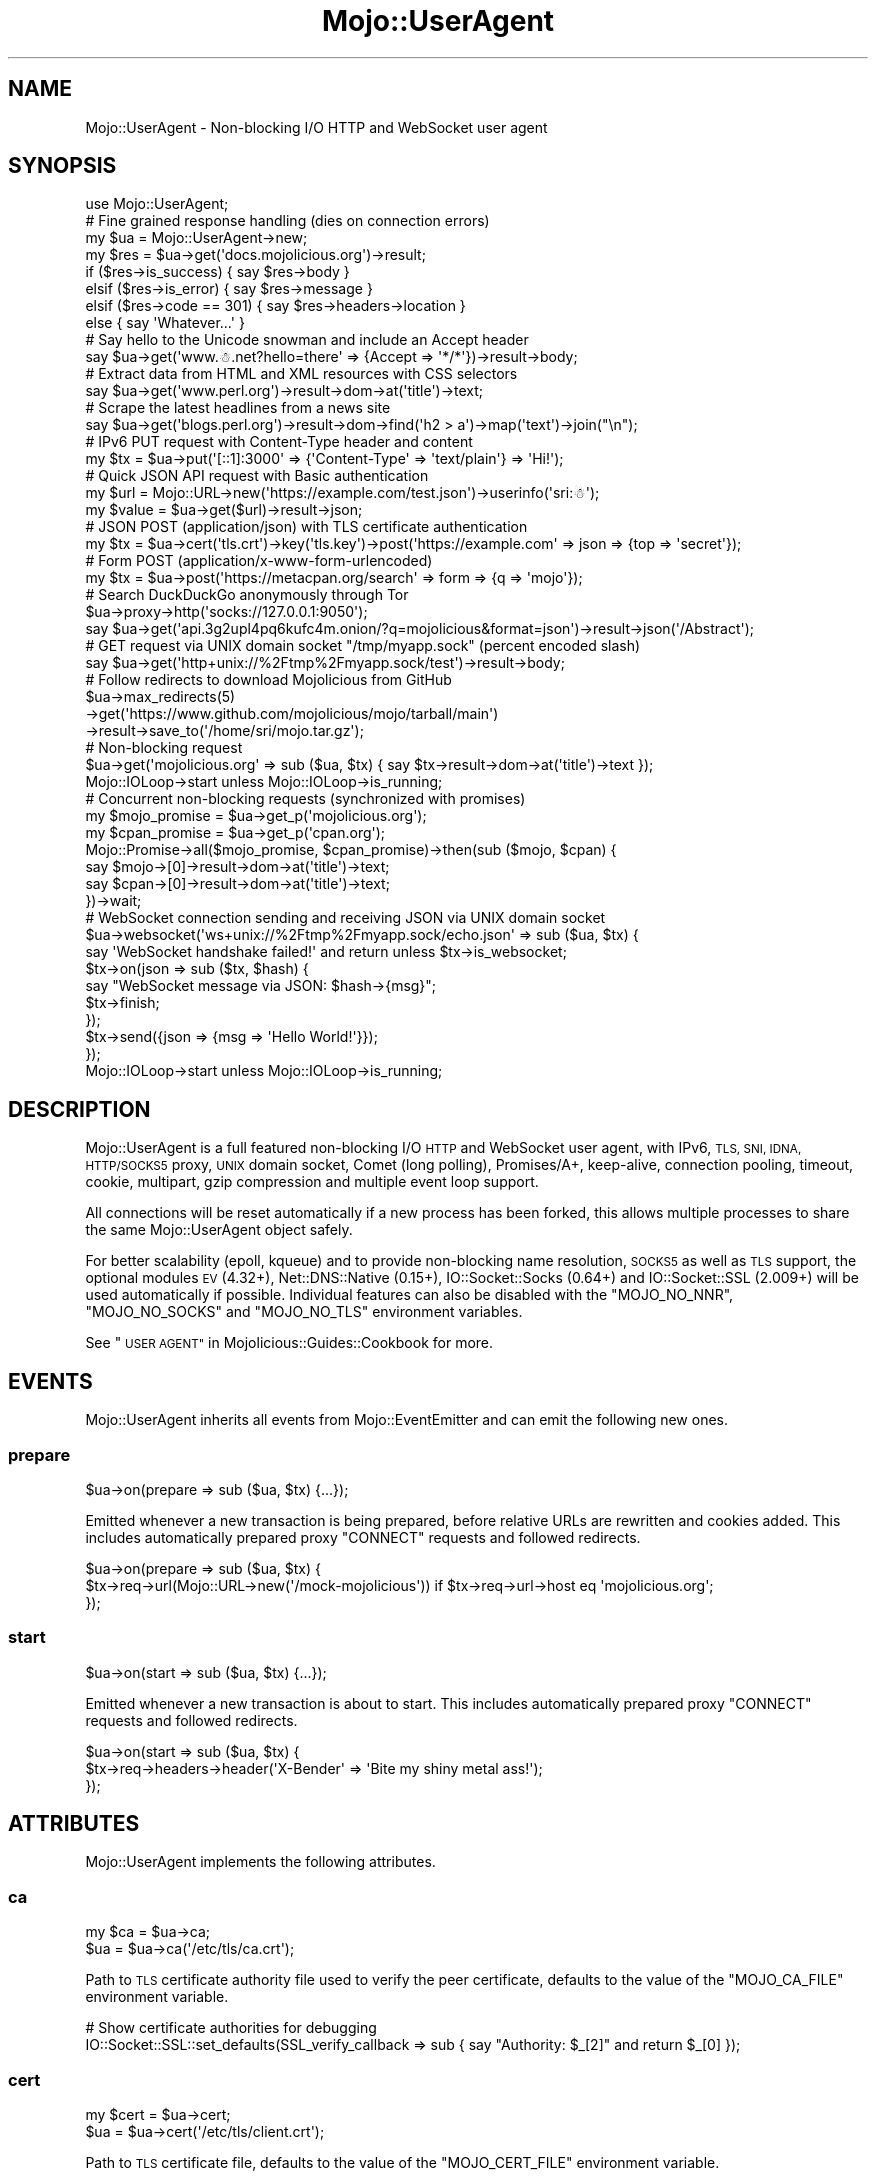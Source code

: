 .\" Automatically generated by Pod::Man 4.09 (Pod::Simple 3.35)
.\"
.\" Standard preamble:
.\" ========================================================================
.de Sp \" Vertical space (when we can't use .PP)
.if t .sp .5v
.if n .sp
..
.de Vb \" Begin verbatim text
.ft CW
.nf
.ne \\$1
..
.de Ve \" End verbatim text
.ft R
.fi
..
.\" Set up some character translations and predefined strings.  \*(-- will
.\" give an unbreakable dash, \*(PI will give pi, \*(L" will give a left
.\" double quote, and \*(R" will give a right double quote.  \*(C+ will
.\" give a nicer C++.  Capital omega is used to do unbreakable dashes and
.\" therefore won't be available.  \*(C` and \*(C' expand to `' in nroff,
.\" nothing in troff, for use with C<>.
.tr \(*W-
.ds C+ C\v'-.1v'\h'-1p'\s-2+\h'-1p'+\s0\v'.1v'\h'-1p'
.ie n \{\
.    ds -- \(*W-
.    ds PI pi
.    if (\n(.H=4u)&(1m=24u) .ds -- \(*W\h'-12u'\(*W\h'-12u'-\" diablo 10 pitch
.    if (\n(.H=4u)&(1m=20u) .ds -- \(*W\h'-12u'\(*W\h'-8u'-\"  diablo 12 pitch
.    ds L" ""
.    ds R" ""
.    ds C` ""
.    ds C' ""
'br\}
.el\{\
.    ds -- \|\(em\|
.    ds PI \(*p
.    ds L" ``
.    ds R" ''
.    ds C`
.    ds C'
'br\}
.\"
.\" Escape single quotes in literal strings from groff's Unicode transform.
.ie \n(.g .ds Aq \(aq
.el       .ds Aq '
.\"
.\" If the F register is >0, we'll generate index entries on stderr for
.\" titles (.TH), headers (.SH), subsections (.SS), items (.Ip), and index
.\" entries marked with X<> in POD.  Of course, you'll have to process the
.\" output yourself in some meaningful fashion.
.\"
.\" Avoid warning from groff about undefined register 'F'.
.de IX
..
.if !\nF .nr F 0
.if \nF>0 \{\
.    de IX
.    tm Index:\\$1\t\\n%\t"\\$2"
..
.    if !\nF==2 \{\
.        nr % 0
.        nr F 2
.    \}
.\}
.\" ========================================================================
.\"
.IX Title "Mojo::UserAgent 3"
.TH Mojo::UserAgent 3 "2021-06-30" "perl v5.26.0" "User Contributed Perl Documentation"
.\" For nroff, turn off justification.  Always turn off hyphenation; it makes
.\" way too many mistakes in technical documents.
.if n .ad l
.nh
.SH "NAME"
Mojo::UserAgent \- Non\-blocking I/O HTTP and WebSocket user agent
.SH "SYNOPSIS"
.IX Header "SYNOPSIS"
.Vb 1
\&  use Mojo::UserAgent;
\&
\&  # Fine grained response handling (dies on connection errors)
\&  my $ua  = Mojo::UserAgent\->new;
\&  my $res = $ua\->get(\*(Aqdocs.mojolicious.org\*(Aq)\->result;
\&  if    ($res\->is_success)  { say $res\->body }
\&  elsif ($res\->is_error)    { say $res\->message }
\&  elsif ($res\->code == 301) { say $res\->headers\->location }
\&  else                      { say \*(AqWhatever...\*(Aq }
\&
\&  # Say hello to the Unicode snowman and include an Accept header
\&  say $ua\->get(\*(Aqwww.☃.net?hello=there\*(Aq => {Accept => \*(Aq*/*\*(Aq})\->result\->body;
\&
\&  # Extract data from HTML and XML resources with CSS selectors
\&  say $ua\->get(\*(Aqwww.perl.org\*(Aq)\->result\->dom\->at(\*(Aqtitle\*(Aq)\->text;
\&
\&  # Scrape the latest headlines from a news site
\&  say $ua\->get(\*(Aqblogs.perl.org\*(Aq)\->result\->dom\->find(\*(Aqh2 > a\*(Aq)\->map(\*(Aqtext\*(Aq)\->join("\en");
\&
\&  # IPv6 PUT request with Content\-Type header and content
\&  my $tx = $ua\->put(\*(Aq[::1]:3000\*(Aq => {\*(AqContent\-Type\*(Aq => \*(Aqtext/plain\*(Aq} => \*(AqHi!\*(Aq);
\&
\&  # Quick JSON API request with Basic authentication
\&  my $url = Mojo::URL\->new(\*(Aqhttps://example.com/test.json\*(Aq)\->userinfo(\*(Aqsri:☃\*(Aq);
\&  my $value = $ua\->get($url)\->result\->json;
\&
\&  # JSON POST (application/json) with TLS certificate authentication
\&  my $tx = $ua\->cert(\*(Aqtls.crt\*(Aq)\->key(\*(Aqtls.key\*(Aq)\->post(\*(Aqhttps://example.com\*(Aq => json => {top => \*(Aqsecret\*(Aq});
\&
\&  # Form POST (application/x\-www\-form\-urlencoded)
\&  my $tx = $ua\->post(\*(Aqhttps://metacpan.org/search\*(Aq => form => {q => \*(Aqmojo\*(Aq});
\&
\&  # Search DuckDuckGo anonymously through Tor
\&  $ua\->proxy\->http(\*(Aqsocks://127.0.0.1:9050\*(Aq);
\&  say $ua\->get(\*(Aqapi.3g2upl4pq6kufc4m.onion/?q=mojolicious&format=json\*(Aq)\->result\->json(\*(Aq/Abstract\*(Aq);
\&
\&  # GET request via UNIX domain socket "/tmp/myapp.sock" (percent encoded slash)
\&  say $ua\->get(\*(Aqhttp+unix://%2Ftmp%2Fmyapp.sock/test\*(Aq)\->result\->body;
\&
\&  # Follow redirects to download Mojolicious from GitHub
\&  $ua\->max_redirects(5)
\&    \->get(\*(Aqhttps://www.github.com/mojolicious/mojo/tarball/main\*(Aq)
\&    \->result\->save_to(\*(Aq/home/sri/mojo.tar.gz\*(Aq);
\&
\&  # Non\-blocking request
\&  $ua\->get(\*(Aqmojolicious.org\*(Aq => sub ($ua, $tx) { say $tx\->result\->dom\->at(\*(Aqtitle\*(Aq)\->text });
\&  Mojo::IOLoop\->start unless Mojo::IOLoop\->is_running;
\&
\&  # Concurrent non\-blocking requests (synchronized with promises)
\&  my $mojo_promise = $ua\->get_p(\*(Aqmojolicious.org\*(Aq);
\&  my $cpan_promise = $ua\->get_p(\*(Aqcpan.org\*(Aq);
\&  Mojo::Promise\->all($mojo_promise, $cpan_promise)\->then(sub ($mojo, $cpan) {
\&    say $mojo\->[0]\->result\->dom\->at(\*(Aqtitle\*(Aq)\->text;
\&    say $cpan\->[0]\->result\->dom\->at(\*(Aqtitle\*(Aq)\->text;
\&  })\->wait;
\&
\&  # WebSocket connection sending and receiving JSON via UNIX domain socket
\&  $ua\->websocket(\*(Aqws+unix://%2Ftmp%2Fmyapp.sock/echo.json\*(Aq => sub ($ua, $tx) {
\&    say \*(AqWebSocket handshake failed!\*(Aq and return unless $tx\->is_websocket;
\&    $tx\->on(json => sub ($tx, $hash) {
\&      say "WebSocket message via JSON: $hash\->{msg}";
\&      $tx\->finish;
\&    });
\&    $tx\->send({json => {msg => \*(AqHello World!\*(Aq}});
\&  });
\&  Mojo::IOLoop\->start unless Mojo::IOLoop\->is_running;
.Ve
.SH "DESCRIPTION"
.IX Header "DESCRIPTION"
Mojo::UserAgent is a full featured non-blocking I/O \s-1HTTP\s0 and WebSocket user agent, with IPv6, \s-1TLS, SNI, IDNA,
HTTP/SOCKS5\s0 proxy, \s-1UNIX\s0 domain socket, Comet (long polling), Promises/A+, keep-alive, connection pooling, timeout,
cookie, multipart, gzip compression and multiple event loop support.
.PP
All connections will be reset automatically if a new process has been forked, this allows multiple processes to share
the same Mojo::UserAgent object safely.
.PP
For better scalability (epoll, kqueue) and to provide non-blocking name resolution, \s-1SOCKS5\s0 as well as \s-1TLS\s0 support, the
optional modules \s-1EV\s0 (4.32+), Net::DNS::Native (0.15+), IO::Socket::Socks (0.64+) and IO::Socket::SSL
(2.009+) will be used automatically if possible. Individual features can also be disabled with the \f(CW\*(C`MOJO_NO_NNR\*(C'\fR,
\&\f(CW\*(C`MOJO_NO_SOCKS\*(C'\fR and \f(CW\*(C`MOJO_NO_TLS\*(C'\fR environment variables.
.PP
See \*(L"\s-1USER AGENT\*(R"\s0 in Mojolicious::Guides::Cookbook for more.
.SH "EVENTS"
.IX Header "EVENTS"
Mojo::UserAgent inherits all events from Mojo::EventEmitter and can emit the following new ones.
.SS "prepare"
.IX Subsection "prepare"
.Vb 1
\&  $ua\->on(prepare => sub ($ua, $tx) {...});
.Ve
.PP
Emitted whenever a new transaction is being prepared, before relative URLs are rewritten and cookies added. This
includes automatically prepared proxy \f(CW\*(C`CONNECT\*(C'\fR requests and followed redirects.
.PP
.Vb 3
\&  $ua\->on(prepare => sub ($ua, $tx) {
\&    $tx\->req\->url(Mojo::URL\->new(\*(Aq/mock\-mojolicious\*(Aq)) if $tx\->req\->url\->host eq \*(Aqmojolicious.org\*(Aq;
\&  });
.Ve
.SS "start"
.IX Subsection "start"
.Vb 1
\&  $ua\->on(start => sub ($ua, $tx) {...});
.Ve
.PP
Emitted whenever a new transaction is about to start. This includes automatically prepared proxy \f(CW\*(C`CONNECT\*(C'\fR requests
and followed redirects.
.PP
.Vb 3
\&  $ua\->on(start => sub ($ua, $tx) {
\&    $tx\->req\->headers\->header(\*(AqX\-Bender\*(Aq => \*(AqBite my shiny metal ass!\*(Aq);
\&  });
.Ve
.SH "ATTRIBUTES"
.IX Header "ATTRIBUTES"
Mojo::UserAgent implements the following attributes.
.SS "ca"
.IX Subsection "ca"
.Vb 2
\&  my $ca = $ua\->ca;
\&  $ua    = $ua\->ca(\*(Aq/etc/tls/ca.crt\*(Aq);
.Ve
.PP
Path to \s-1TLS\s0 certificate authority file used to verify the peer certificate, defaults to the value of the
\&\f(CW\*(C`MOJO_CA_FILE\*(C'\fR environment variable.
.PP
.Vb 2
\&  # Show certificate authorities for debugging
\&  IO::Socket::SSL::set_defaults(SSL_verify_callback => sub { say "Authority: $_[2]" and return $_[0] });
.Ve
.SS "cert"
.IX Subsection "cert"
.Vb 2
\&  my $cert = $ua\->cert;
\&  $ua      = $ua\->cert(\*(Aq/etc/tls/client.crt\*(Aq);
.Ve
.PP
Path to \s-1TLS\s0 certificate file, defaults to the value of the \f(CW\*(C`MOJO_CERT_FILE\*(C'\fR environment variable.
.SS "connect_timeout"
.IX Subsection "connect_timeout"
.Vb 2
\&  my $timeout = $ua\->connect_timeout;
\&  $ua         = $ua\->connect_timeout(5);
.Ve
.PP
Maximum amount of time in seconds establishing a connection may take before getting canceled, defaults to the value of
the \f(CW\*(C`MOJO_CONNECT_TIMEOUT\*(C'\fR environment variable or \f(CW10\fR.
.SS "cookie_jar"
.IX Subsection "cookie_jar"
.Vb 2
\&  my $cookie_jar = $ua\->cookie_jar;
\&  $ua            = $ua\->cookie_jar(Mojo::UserAgent::CookieJar\->new);
.Ve
.PP
Cookie jar to use for requests performed by this user agent, defaults to a Mojo::UserAgent::CookieJar object.
.PP
.Vb 2
\&  # Ignore all cookies
\&  $ua\->cookie_jar\->ignore(sub { 1 });
\&
\&  # Ignore cookies for public suffixes
\&  my $ps = IO::Socket::SSL::PublicSuffix\->default;
\&  $ua\->cookie_jar\->ignore(sub ($cookie) {
\&    return undef unless my $domain = $cookie\->domain;
\&    return ($ps\->public_suffix($domain))[0] eq \*(Aq\*(Aq;
\&  });
\&
\&  # Add custom cookie to the jar
\&  $ua\->cookie_jar\->add(
\&    Mojo::Cookie::Response\->new(
\&      name   => \*(Aqfoo\*(Aq,
\&      value  => \*(Aqbar\*(Aq,
\&      domain => \*(Aqdocs.mojolicious.org\*(Aq,
\&      path   => \*(Aq/Mojolicious\*(Aq
\&    )
\&  );
.Ve
.SS "inactivity_timeout"
.IX Subsection "inactivity_timeout"
.Vb 2
\&  my $timeout = $ua\->inactivity_timeout;
\&  $ua         = $ua\->inactivity_timeout(15);
.Ve
.PP
Maximum amount of time in seconds a connection can be inactive before getting closed, defaults to the value of the
\&\f(CW\*(C`MOJO_INACTIVITY_TIMEOUT\*(C'\fR environment variable or \f(CW40\fR. Setting the value to \f(CW0\fR will allow connections to be
inactive indefinitely.
.SS "insecure"
.IX Subsection "insecure"
.Vb 2
\&  my $bool = $ua\->insecure;
\&  $ua      = $ua\->insecure($bool);
.Ve
.PP
Do not require a valid \s-1TLS\s0 certificate to access \s-1HTTPS/WSS\s0 sites, defaults to the value of the \f(CW\*(C`MOJO_INSECURE\*(C'\fR
environment variable.
.PP
.Vb 2
\&  # Disable TLS certificate verification for testing
\&  say $ua\->insecure(1)\->get(\*(Aqhttps://127.0.0.1:3000\*(Aq)\->result\->code;
.Ve
.SS "ioloop"
.IX Subsection "ioloop"
.Vb 2
\&  my $loop = $ua\->ioloop;
\&  $ua      = $ua\->ioloop(Mojo::IOLoop\->new);
.Ve
.PP
Event loop object to use for blocking I/O operations, defaults to a Mojo::IOLoop object.
.SS "key"
.IX Subsection "key"
.Vb 2
\&  my $key = $ua\->key;
\&  $ua     = $ua\->key(\*(Aq/etc/tls/client.crt\*(Aq);
.Ve
.PP
Path to \s-1TLS\s0 key file, defaults to the value of the \f(CW\*(C`MOJO_KEY_FILE\*(C'\fR environment variable.
.SS "max_connections"
.IX Subsection "max_connections"
.Vb 2
\&  my $max = $ua\->max_connections;
\&  $ua     = $ua\->max_connections(5);
.Ve
.PP
Maximum number of keep-alive connections that the user agent will retain before it starts closing the oldest ones,
defaults to \f(CW5\fR. Setting the value to \f(CW0\fR will prevent any connections from being kept alive.
.SS "max_redirects"
.IX Subsection "max_redirects"
.Vb 2
\&  my $max = $ua\->max_redirects;
\&  $ua     = $ua\->max_redirects(3);
.Ve
.PP
Maximum number of redirects the user agent will follow before it fails, defaults to the value of the
\&\f(CW\*(C`MOJO_MAX_REDIRECTS\*(C'\fR environment variable or \f(CW0\fR.
.SS "max_response_size"
.IX Subsection "max_response_size"
.Vb 2
\&  my $max = $ua\->max_response_size;
\&  $ua     = $ua\->max_response_size(16777216);
.Ve
.PP
Maximum response size in bytes, defaults to the value of \*(L"max_message_size\*(R" in Mojo::Message::Response. Setting the
value to \f(CW0\fR will allow responses of indefinite size. Note that increasing this value can also drastically increase
memory usage, should you for example attempt to parse an excessively large response body with the methods
\&\*(L"dom\*(R" in Mojo::Message or \*(L"json\*(R" in Mojo::Message.
.SS "proxy"
.IX Subsection "proxy"
.Vb 2
\&  my $proxy = $ua\->proxy;
\&  $ua       = $ua\->proxy(Mojo::UserAgent::Proxy\->new);
.Ve
.PP
Proxy manager, defaults to a Mojo::UserAgent::Proxy object.
.PP
.Vb 2
\&  # Detect proxy servers from environment
\&  $ua\->proxy\->detect;
\&
\&  # Manually configure HTTP proxy (using CONNECT for HTTPS/WebSockets)
\&  $ua\->proxy\->http(\*(Aqhttp://127.0.0.1:8080\*(Aq)\->https(\*(Aqhttp://127.0.0.1:8080\*(Aq);
\&
\&  # Manually configure Tor (SOCKS5)
\&  $ua\->proxy\->http(\*(Aqsocks://127.0.0.1:9050\*(Aq)\->https(\*(Aqsocks://127.0.0.1:9050\*(Aq);
\&
\&  # Manually configure UNIX domain socket (using CONNECT for HTTPS/WebSockets)
\&  $ua\->proxy\->http(\*(Aqhttp+unix://%2Ftmp%2Fproxy.sock\*(Aq) \->https(\*(Aqhttp+unix://%2Ftmp%2Fproxy.sock\*(Aq);
.Ve
.SS "request_timeout"
.IX Subsection "request_timeout"
.Vb 2
\&  my $timeout = $ua\->request_timeout;
\&  $ua         = $ua\->request_timeout(5);
.Ve
.PP
Maximum amount of time in seconds establishing a connection, sending the request and receiving a whole response may
take before getting canceled, defaults to the value of the \f(CW\*(C`MOJO_REQUEST_TIMEOUT\*(C'\fR environment variable or \f(CW0\fR.
Setting the value to \f(CW0\fR will allow the user agent to wait indefinitely. The timeout will reset for every followed
redirect.
.PP
.Vb 2
\&  # Total limit of 5 seconds, of which 3 seconds may be spent connecting
\&  $ua\->max_redirects(0)\->connect_timeout(3)\->request_timeout(5);
.Ve
.SS "server"
.IX Subsection "server"
.Vb 2
\&  my $server = $ua\->server;
\&  $ua        = $ua\->server(Mojo::UserAgent::Server\->new);
.Ve
.PP
Application server relative URLs will be processed with, defaults to a Mojo::UserAgent::Server object.
.PP
.Vb 6
\&  # Mock web service
\&  $ua\->server\->app(Mojolicious\->new);
\&  $ua\->server\->app\->routes\->get(\*(Aq/time\*(Aq => sub ($c) {
\&    $c\->render(json => {now => time});
\&  });
\&  my $time = $ua\->get(\*(Aq/time\*(Aq)\->result\->json\->{now};
\&
\&  # Change log level
\&  $ua\->server\->app\->log\->level(\*(Aqfatal\*(Aq);
\&
\&  # Port currently used for processing relative URLs blocking
\&  say $ua\->server\->url\->port;
\&
\&  # Port currently used for processing relative URLs non\-blocking
\&  say $ua\->server\->nb_url\->port;
.Ve
.SS "socket_options"
.IX Subsection "socket_options"
.Vb 2
\&  my $options = $ua\->socket_options;
\&  $ua         = $ua\->socket_options({LocalAddr => \*(Aq127.0.0.1\*(Aq});
.Ve
.PP
Additional options for IO::Socket::IP when opening new connections.
.SS "transactor"
.IX Subsection "transactor"
.Vb 2
\&  my $t = $ua\->transactor;
\&  $ua   = $ua\->transactor(Mojo::UserAgent::Transactor\->new);
.Ve
.PP
Transaction builder, defaults to a Mojo::UserAgent::Transactor object.
.PP
.Vb 2
\&  # Change name of user agent
\&  $ua\->transactor\->name(\*(AqMyUA 1.0\*(Aq);
\&
\&  # Disable compression
\&  $ua\->transactor\->compressed(0);
.Ve
.SH "METHODS"
.IX Header "METHODS"
Mojo::UserAgent inherits all methods from Mojo::EventEmitter and implements the following new ones.
.SS "build_tx"
.IX Subsection "build_tx"
.Vb 4
\&  my $tx = $ua\->build_tx(GET => \*(Aqexample.com\*(Aq);
\&  my $tx = $ua\->build_tx(PUT => \*(Aqhttp://example.com\*(Aq => {Accept => \*(Aq*/*\*(Aq} => \*(AqContent!\*(Aq);
\&  my $tx = $ua\->build_tx(PUT => \*(Aqhttp://example.com\*(Aq => {Accept => \*(Aq*/*\*(Aq} => form => {a => \*(Aqb\*(Aq});
\&  my $tx = $ua\->build_tx(PUT => \*(Aqhttp://example.com\*(Aq => {Accept => \*(Aq*/*\*(Aq} => json => {a => \*(Aqb\*(Aq});
.Ve
.PP
Generate Mojo::Transaction::HTTP object with \*(L"tx\*(R" in Mojo::UserAgent::Transactor.
.PP
.Vb 4
\&  # Request with custom cookie
\&  my $tx = $ua\->build_tx(GET => \*(Aqhttps://example.com/account\*(Aq);
\&  $tx\->req\->cookies({name => \*(Aquser\*(Aq, value => \*(Aqsri\*(Aq});
\&  $tx = $ua\->start($tx);
\&
\&  # Deactivate gzip compression
\&  my $tx = $ua\->build_tx(GET => \*(Aqexample.com\*(Aq);
\&  $tx\->req\->headers\->remove(\*(AqAccept\-Encoding\*(Aq);
\&  $tx = $ua\->start($tx);
\&
\&  # Interrupt response by raising an error
\&  my $tx = $ua\->build_tx(GET => \*(Aqhttp://example.com\*(Aq);
\&  $tx\->res\->on(progress => sub ($res) {
\&    return unless my $server = $res\->headers\->server;
\&    $res\->error({message => \*(AqOh noes, it is IIS!\*(Aq}) if $server =~ /IIS/;
\&  });
\&  $tx = $ua\->start($tx);
.Ve
.SS "build_websocket_tx"
.IX Subsection "build_websocket_tx"
.Vb 2
\&  my $tx = $ua\->build_websocket_tx(\*(Aqws://example.com\*(Aq);
\&  my $tx = $ua\->build_websocket_tx( \*(Aqws://example.com\*(Aq => {DNT => 1} => [\*(Aqv1.proto\*(Aq]);
.Ve
.PP
Generate Mojo::Transaction::HTTP object with \*(L"websocket\*(R" in Mojo::UserAgent::Transactor.
.PP
.Vb 12
\&  # Custom WebSocket handshake with cookie
\&  my $tx = $ua\->build_websocket_tx(\*(Aqwss://example.com/echo\*(Aq);
\&  $tx\->req\->cookies({name => \*(Aquser\*(Aq, value => \*(Aqsri\*(Aq});
\&  $ua\->start($tx => sub ($ua, $tx) {
\&    say \*(AqWebSocket handshake failed!\*(Aq and return unless $tx\->is_websocket;
\&    $tx\->on(message => sub ($tx, $msg) {
\&      say "WebSocket message: $msg";
\&      $tx\->finish;
\&    });
\&    $tx\->send(\*(AqHi!\*(Aq);
\&  });
\&  Mojo::IOLoop\->start unless Mojo::IOLoop\->is_running;
.Ve
.SS "delete"
.IX Subsection "delete"
.Vb 4
\&  my $tx = $ua\->delete(\*(Aqexample.com\*(Aq);
\&  my $tx = $ua\->delete(\*(Aqhttp://example.com\*(Aq => {Accept => \*(Aq*/*\*(Aq} => \*(AqContent!\*(Aq);
\&  my $tx = $ua\->delete(\*(Aqhttp://example.com\*(Aq => {Accept => \*(Aq*/*\*(Aq} => form => {a => \*(Aqb\*(Aq});
\&  my $tx = $ua\->delete(\*(Aqhttp://example.com\*(Aq => {Accept => \*(Aq*/*\*(Aq} => json => {a => \*(Aqb\*(Aq});
.Ve
.PP
Perform blocking \f(CW\*(C`DELETE\*(C'\fR request and return resulting Mojo::Transaction::HTTP object, takes the same arguments as
\&\*(L"tx\*(R" in Mojo::UserAgent::Transactor (except for the \f(CW\*(C`DELETE\*(C'\fR method, which is implied). You can also append a callback
to perform requests non-blocking.
.PP
.Vb 2
\&  $ua\->delete(\*(Aqhttp://example.com\*(Aq => json => {a => \*(Aqb\*(Aq} => sub ($ua, $tx) { say $tx\->result\->body });
\&  Mojo::IOLoop\->start unless Mojo::IOLoop\->is_running;
.Ve
.SS "delete_p"
.IX Subsection "delete_p"
.Vb 1
\&  my $promise = $ua\->delete_p(\*(Aqhttp://example.com\*(Aq);
.Ve
.PP
Same as \*(L"delete\*(R", but performs all requests non-blocking and returns a Mojo::Promise object instead of accepting
a callback.
.PP
.Vb 5
\&  $ua\->delete_p(\*(Aqhttp://example.com\*(Aq => json => {a => \*(Aqb\*(Aq})\->then(sub ($tx) {
\&    say $tx\->result\->body;
\&  })\->catch(sub ($err) {
\&    warn "Connection error: $err";
\&  })\->wait;
.Ve
.SS "get"
.IX Subsection "get"
.Vb 4
\&  my $tx = $ua\->get(\*(Aqexample.com\*(Aq);
\&  my $tx = $ua\->get(\*(Aqhttp://example.com\*(Aq => {Accept => \*(Aq*/*\*(Aq} => \*(AqContent!\*(Aq);
\&  my $tx = $ua\->get(\*(Aqhttp://example.com\*(Aq => {Accept => \*(Aq*/*\*(Aq} => form => {a => \*(Aqb\*(Aq});
\&  my $tx = $ua\->get(\*(Aqhttp://example.com\*(Aq => {Accept => \*(Aq*/*\*(Aq} => json => {a => \*(Aqb\*(Aq});
.Ve
.PP
Perform blocking \f(CW\*(C`GET\*(C'\fR request and return resulting Mojo::Transaction::HTTP object, takes the same arguments as
\&\*(L"tx\*(R" in Mojo::UserAgent::Transactor (except for the \f(CW\*(C`GET\*(C'\fR method, which is implied). You can also append a callback to
perform requests non-blocking.
.PP
.Vb 2
\&  $ua\->get(\*(Aqhttp://example.com\*(Aq => json => {a => \*(Aqb\*(Aq} => sub ($ua, $tx) { say $tx\->result\->body });
\&  Mojo::IOLoop\->start unless Mojo::IOLoop\->is_running;
.Ve
.SS "get_p"
.IX Subsection "get_p"
.Vb 1
\&  my $promise = $ua\->get_p(\*(Aqhttp://example.com\*(Aq);
.Ve
.PP
Same as \*(L"get\*(R", but performs all requests non-blocking and returns a Mojo::Promise object instead of accepting a
callback.
.PP
.Vb 5
\&  $ua\->get_p(\*(Aqhttp://example.com\*(Aq => json => {a => \*(Aqb\*(Aq})\->then(sub ($tx) {
\&    say $tx\->result\->body;
\&  })\->catch(sub ($err) {
\&    warn "Connection error: $err";
\&  })\->wait;
.Ve
.SS "head"
.IX Subsection "head"
.Vb 4
\&  my $tx = $ua\->head(\*(Aqexample.com\*(Aq);
\&  my $tx = $ua\->head(\*(Aqhttp://example.com\*(Aq => {Accept => \*(Aq*/*\*(Aq} => \*(AqContent!\*(Aq);
\&  my $tx = $ua\->head(\*(Aqhttp://example.com\*(Aq => {Accept => \*(Aq*/*\*(Aq} => form => {a => \*(Aqb\*(Aq});
\&  my $tx = $ua\->head(\*(Aqhttp://example.com\*(Aq => {Accept => \*(Aq*/*\*(Aq} => json => {a => \*(Aqb\*(Aq});
.Ve
.PP
Perform blocking \f(CW\*(C`HEAD\*(C'\fR request and return resulting Mojo::Transaction::HTTP object, takes the same arguments as
\&\*(L"tx\*(R" in Mojo::UserAgent::Transactor (except for the \f(CW\*(C`HEAD\*(C'\fR method, which is implied). You can also append a callback
to perform requests non-blocking.
.PP
.Vb 2
\&  $ua\->head(\*(Aqhttp://example.com\*(Aq => json => {a => \*(Aqb\*(Aq} => sub ($ua, $tx) { say $tx\->result\->body });
\&  Mojo::IOLoop\->start unless Mojo::IOLoop\->is_running;
.Ve
.SS "head_p"
.IX Subsection "head_p"
.Vb 1
\&  my $promise = $ua\->head_p(\*(Aqhttp://example.com\*(Aq);
.Ve
.PP
Same as \*(L"head\*(R", but performs all requests non-blocking and returns a Mojo::Promise object instead of accepting a
callback.
.PP
.Vb 5
\&  $ua\->head_p(\*(Aqhttp://example.com\*(Aq => json => {a => \*(Aqb\*(Aq})\->then(sub ($tx) {
\&    say $tx\->result\->body;
\&  })\->catch(sub ($err) {
\&    warn "Connection error: $err";
\&  })\->wait;
.Ve
.SS "options"
.IX Subsection "options"
.Vb 4
\&  my $tx = $ua\->options(\*(Aqexample.com\*(Aq);
\&  my $tx = $ua\->options(\*(Aqhttp://example.com\*(Aq => {Accept => \*(Aq*/*\*(Aq} => \*(AqContent!\*(Aq);
\&  my $tx = $ua\->options(\*(Aqhttp://example.com\*(Aq => {Accept => \*(Aq*/*\*(Aq} => form => {a => \*(Aqb\*(Aq});
\&  my $tx = $ua\->options(\*(Aqhttp://example.com\*(Aq => {Accept => \*(Aq*/*\*(Aq} => json => {a => \*(Aqb\*(Aq});
.Ve
.PP
Perform blocking \f(CW\*(C`OPTIONS\*(C'\fR request and return resulting Mojo::Transaction::HTTP object, takes the same arguments as
\&\*(L"tx\*(R" in Mojo::UserAgent::Transactor (except for the \f(CW\*(C`OPTIONS\*(C'\fR method, which is implied). You can also append a
callback to perform requests non-blocking.
.PP
.Vb 2
\&  $ua\->options(\*(Aqhttp://example.com\*(Aq => json => {a => \*(Aqb\*(Aq} => sub ($ua, $tx) { say $tx\->result\->body });
\&  Mojo::IOLoop\->start unless Mojo::IOLoop\->is_running;
.Ve
.SS "options_p"
.IX Subsection "options_p"
.Vb 1
\&  my $promise = $ua\->options_p(\*(Aqhttp://example.com\*(Aq);
.Ve
.PP
Same as \*(L"options\*(R", but performs all requests non-blocking and returns a Mojo::Promise object instead of
accepting a callback.
.PP
.Vb 5
\&  $ua\->options_p(\*(Aqhttp://example.com\*(Aq => json => {a => \*(Aqb\*(Aq})\->then(sub ($tx) {
\&    say $tx\->result\->body;
\&  })\->catch(sub ($err) {
\&    warn "Connection error: $err";
\&  })\->wait;
.Ve
.SS "patch"
.IX Subsection "patch"
.Vb 4
\&  my $tx = $ua\->patch(\*(Aqexample.com\*(Aq);
\&  my $tx = $ua\->patch(\*(Aqhttp://example.com\*(Aq => {Accept => \*(Aq*/*\*(Aq} => \*(AqContent!\*(Aq);
\&  my $tx = $ua\->patch(\*(Aqhttp://example.com\*(Aq => {Accept => \*(Aq*/*\*(Aq} => form => {a => \*(Aqb\*(Aq});
\&  my $tx = $ua\->patch(\*(Aqhttp://example.com\*(Aq => {Accept => \*(Aq*/*\*(Aq} => json => {a => \*(Aqb\*(Aq});
.Ve
.PP
Perform blocking \f(CW\*(C`PATCH\*(C'\fR request and return resulting Mojo::Transaction::HTTP object, takes the same arguments as
\&\*(L"tx\*(R" in Mojo::UserAgent::Transactor (except for the \f(CW\*(C`PATCH\*(C'\fR method, which is implied). You can also append a callback
to perform requests non-blocking.
.PP
.Vb 2
\&  $ua\->patch(\*(Aqhttp://example.com\*(Aq => json => {a => \*(Aqb\*(Aq} => sub ($ua, $tx) { say $tx\->result\->body });
\&  Mojo::IOLoop\->start unless Mojo::IOLoop\->is_running;
.Ve
.SS "patch_p"
.IX Subsection "patch_p"
.Vb 1
\&  my $promise = $ua\->patch_p(\*(Aqhttp://example.com\*(Aq);
.Ve
.PP
Same as \*(L"patch\*(R", but performs all requests non-blocking and returns a Mojo::Promise object instead of accepting
a callback.
.PP
.Vb 5
\&  $ua\->patch_p(\*(Aqhttp://example.com\*(Aq => json => {a => \*(Aqb\*(Aq})\->then(sub ($tx) {
\&    say $tx\->result\->body;
\&  })\->catch(sub ($err) {
\&    warn "Connection error: $err";
\&  })\->wait;
.Ve
.SS "post"
.IX Subsection "post"
.Vb 4
\&  my $tx = $ua\->post(\*(Aqexample.com\*(Aq);
\&  my $tx = $ua\->post(\*(Aqhttp://example.com\*(Aq => {Accept => \*(Aq*/*\*(Aq} => \*(AqContent!\*(Aq);
\&  my $tx = $ua\->post(\*(Aqhttp://example.com\*(Aq => {Accept => \*(Aq*/*\*(Aq} => form => {a => \*(Aqb\*(Aq});
\&  my $tx = $ua\->post(\*(Aqhttp://example.com\*(Aq => {Accept => \*(Aq*/*\*(Aq} => json => {a => \*(Aqb\*(Aq});
.Ve
.PP
Perform blocking \f(CW\*(C`POST\*(C'\fR request and return resulting Mojo::Transaction::HTTP object, takes the same arguments as
\&\*(L"tx\*(R" in Mojo::UserAgent::Transactor (except for the \f(CW\*(C`POST\*(C'\fR method, which is implied). You can also append a callback
to perform requests non-blocking.
.PP
.Vb 2
\&  $ua\->post(\*(Aqhttp://example.com\*(Aq => json => {a => \*(Aqb\*(Aq} => sub ($ua, $tx) { say $tx\->result\->body });
\&  Mojo::IOLoop\->start unless Mojo::IOLoop\->is_running;
.Ve
.SS "post_p"
.IX Subsection "post_p"
.Vb 1
\&  my $promise = $ua\->post_p(\*(Aqhttp://example.com\*(Aq);
.Ve
.PP
Same as \*(L"post\*(R", but performs all requests non-blocking and returns a Mojo::Promise object instead of accepting a
callback.
.PP
.Vb 5
\&  $ua\->post_p(\*(Aqhttp://example.com\*(Aq => json => {a => \*(Aqb\*(Aq})\->then(sub ($tx) {
\&    say $tx\->result\->body;
\&  })\->catch(sub ($err) {
\&    warn "Connection error: $err";
\&  })\->wait;
.Ve
.SS "put"
.IX Subsection "put"
.Vb 4
\&  my $tx = $ua\->put(\*(Aqexample.com\*(Aq);
\&  my $tx = $ua\->put(\*(Aqhttp://example.com\*(Aq => {Accept => \*(Aq*/*\*(Aq} => \*(AqContent!\*(Aq);
\&  my $tx = $ua\->put(\*(Aqhttp://example.com\*(Aq => {Accept => \*(Aq*/*\*(Aq} => form => {a => \*(Aqb\*(Aq});
\&  my $tx = $ua\->put(\*(Aqhttp://example.com\*(Aq => {Accept => \*(Aq*/*\*(Aq} => json => {a => \*(Aqb\*(Aq});
.Ve
.PP
Perform blocking \f(CW\*(C`PUT\*(C'\fR request and return resulting Mojo::Transaction::HTTP object, takes the same arguments as
\&\*(L"tx\*(R" in Mojo::UserAgent::Transactor (except for the \f(CW\*(C`PUT\*(C'\fR method, which is implied). You can also append a callback to
perform requests non-blocking.
.PP
.Vb 2
\&  $ua\->put(\*(Aqhttp://example.com\*(Aq => json => {a => \*(Aqb\*(Aq} => sub ($ua, $tx) { say $tx\->result\->body });
\&  Mojo::IOLoop\->start unless Mojo::IOLoop\->is_running;
.Ve
.SS "put_p"
.IX Subsection "put_p"
.Vb 1
\&  my $promise = $ua\->put_p(\*(Aqhttp://example.com\*(Aq);
.Ve
.PP
Same as \*(L"put\*(R", but performs all requests non-blocking and returns a Mojo::Promise object instead of accepting a
callback.
.PP
.Vb 5
\&  $ua\->put_p(\*(Aqhttp://example.com\*(Aq => json => {a => \*(Aqb\*(Aq})\->then(sub ($tx) {
\&    say $tx\->result\->body;
\&  })\->catch(sub ($err) {
\&    warn "Connection error: $err";
\&  })\->wait;
.Ve
.SS "start"
.IX Subsection "start"
.Vb 1
\&  my $tx = $ua\->start(Mojo::Transaction::HTTP\->new);
.Ve
.PP
Perform blocking request for a custom Mojo::Transaction::HTTP object, which can be prepared manually or with
\&\*(L"build_tx\*(R". You can also append a callback to perform requests non-blocking.
.PP
.Vb 3
\&  my $tx = $ua\->build_tx(GET => \*(Aqhttp://example.com\*(Aq);
\&  $ua\->start($tx => sub ($ua, $tx) { say $tx\->result\->body });
\&  Mojo::IOLoop\->start unless Mojo::IOLoop\->is_running;
.Ve
.SS "start_p"
.IX Subsection "start_p"
.Vb 1
\&  my $promise = $ua\->start_p(Mojo::Transaction::HTTP\->new);
.Ve
.PP
Same as \*(L"start\*(R", but performs all requests non-blocking and returns a Mojo::Promise object instead of accepting
a callback.
.PP
.Vb 6
\&  my $tx = $ua\->build_tx(GET => \*(Aqhttp://example.com\*(Aq);
\&  $ua\->start_p($tx)\->then(sub ($tx) {
\&    say $tx\->result\->body;
\&  })\->catch(sub ($err) {
\&    warn "Connection error: $err";
\&  })\->wait;
.Ve
.SS "websocket"
.IX Subsection "websocket"
.Vb 2
\&  $ua\->websocket(\*(Aqws://example.com\*(Aq => sub {...});
\&  $ua\->websocket(\*(Aqws://example.com\*(Aq => {DNT => 1} => [\*(Aqv1.proto\*(Aq] => sub {...});
.Ve
.PP
Open a non-blocking WebSocket connection with transparent handshake, takes the same arguments as
\&\*(L"websocket\*(R" in Mojo::UserAgent::Transactor. The callback will receive either a Mojo::Transaction::WebSocket or
Mojo::Transaction::HTTP object, depending on if the handshake was successful.
.PP
.Vb 11
\&  $ua\->websocket(\*(Aqwss://example.com/echo\*(Aq => [\*(Aqv1.proto\*(Aq] => sub ($ua, $tx) {
\&    say \*(AqWebSocket handshake failed!\*(Aq and return unless $tx\->is_websocket;
\&    say \*(AqSubprotocol negotiation failed!\*(Aq and return unless $tx\->protocol;
\&    $tx\->on(finish => sub ($tx, $code, $reason) { say "WebSocket closed with status $code." });
\&    $tx\->on(message => sub ($tx, $msg) {
\&      say "WebSocket message: $msg";
\&      $tx\->finish;
\&    });
\&    $tx\->send(\*(AqHi!\*(Aq);
\&  });
\&  Mojo::IOLoop\->start unless Mojo::IOLoop\->is_running;
.Ve
.PP
You can activate \f(CW\*(C`permessage\-deflate\*(C'\fR compression by setting the \f(CW\*(C`Sec\-WebSocket\-Extensions\*(C'\fR header, this can result
in much better performance, but also increases memory usage by up to 300KiB per connection.
.PP
.Vb 3
\&  $ua\->websocket(\*(Aqws://example.com/foo\*(Aq => {
\&    \*(AqSec\-WebSocket\-Extensions\*(Aq => \*(Aqpermessage\-deflate\*(Aq
\&  } => sub {...});
.Ve
.SS "websocket_p"
.IX Subsection "websocket_p"
.Vb 1
\&  my $promise = $ua\->websocket_p(\*(Aqws://example.com\*(Aq);
.Ve
.PP
Same as \*(L"websocket\*(R", but returns a Mojo::Promise object instead of accepting a callback.
.PP
.Vb 12
\&  $ua\->websocket_p(\*(Aqwss://example.com/echo\*(Aq)\->then(sub ($tx) {
\&    my $promise = Mojo::Promise\->new;
\&    $tx\->on(finish => sub { $promise\->resolve });
\&    $tx\->on(message => sub ($tx, $msg) {
\&      say "WebSocket message: $msg";
\&      $tx\->finish;
\&    });
\&    $tx\->send(\*(AqHi!\*(Aq);
\&    return $promise;
\&  })\->catch(sub ($err) {
\&    warn "WebSocket error: $err";
\&  })\->wait;
.Ve
.SH "DEBUGGING"
.IX Header "DEBUGGING"
You can set the \f(CW\*(C`MOJO_CLIENT_DEBUG\*(C'\fR environment variable to get some advanced diagnostics information printed to
\&\f(CW\*(C`STDERR\*(C'\fR.
.PP
.Vb 1
\&  MOJO_CLIENT_DEBUG=1
.Ve
.SH "SEE ALSO"
.IX Header "SEE ALSO"
Mojolicious, Mojolicious::Guides, <https://mojolicious.org>.
